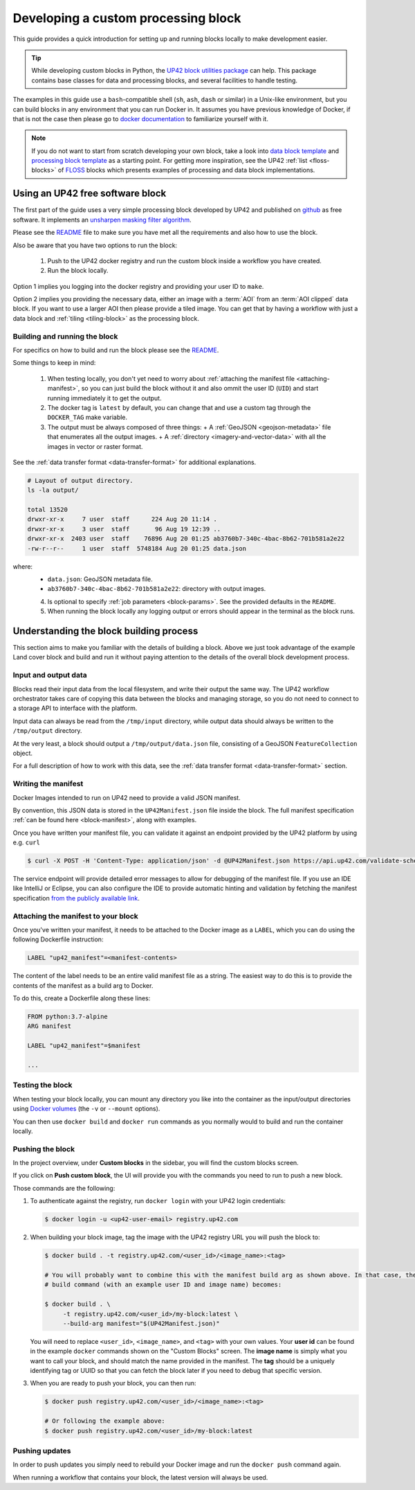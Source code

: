 .. meta::
   :description: UP42 going further: develop custom processing block
   :keywords: custom block, development, processing

.. _custom-processing-block-dev:

Developing a custom processing block
====================================

This guide provides a quick introduction for setting up and running
blocks locally to make development easier.

.. tip::
  While developing custom blocks in Python,
  the `UP42 block utilities package <https://up42.github.io/blocks/>`_ can help.
  This package contains base classes for data and processing blocks, and several
  facilities to handle testing.

The examples in this guide use a ``bash``-compatible shell (``sh``, ``ash``, ``dash`` or similar) in a Unix-like environment,
but you can build blocks in any environment that you can run Docker
in. It assumes you have previous knowledge of Docker, if that is not
the case then please go to `docker documentation
<https://docs.docker.com>`__ to familiarize yourself with it.

.. note::

   If you do not want to start from scratch developing your own block, take a look into `data block template <https://github.com/up42/processing-block-template>`_
   and `processing block template <https://github.com/up42/data-block-template>`_  as a starting point.
   For getting more inspiration, see the UP42 :ref:`list <floss-blocks>` of `FLOSS
   <https://www.gnu.org/philosophy/floss-and-foss.en.html>`_ blocks which presents examples of processing and data block implementations.

.. _sharpening_demo_block:

Using an UP42 free software block
---------------------------------

The first part of the guide uses a very simple processing block
developed by UP42 and published on `github
<https://github.com/up42/sharpening>`__ as free
software. It implements an `unsharpen masking filter algorithm
<https://en.wikipedia.org/wiki/Unsharp_masking>`__.

Please see the `README
<https://github.com/up42/sharpening>`__
file to make sure you have met all the requirements and also how to use the block.

Also be aware that you have two options to run the block:

 1. Push to the UP42 docker registry and run the custom block inside a
    workflow you have created.
 2. Run the block locally.

Option 1 implies you logging into the docker registry and providing
your user ID to ``make``.

Option 2 implies you providing the necessary data, either an image
with a :term:`AOI` from an :term:`AOI clipped` data
block. If you want to use a larger AOI then please provide a tiled
image. You can get that by having a workflow with just a data block
and :ref:`tiling <tiling-block>` as the processing block.

Building and running the block
++++++++++++++++++++++++++++++

For specifics on how to build and run the block please see the `README
<https://github.com/up42/sharpening>`__.

Some things to keep in mind:

 1. When testing locally, you don't yet need to worry about :ref:`attaching the manifest file <attaching-manifest>`, so
    you can just build the block without it and also ommit the user ID (``UID``)
    and start running immediately it to get the output.
 2. The docker tag is ``latest`` by default, you can change that and
    use a custom tag through the ``DOCKER_TAG`` make variable.
 3. The output must be always composed of three things:
    + A :ref:`GeoJSON <geojson-metadata>` file that enumerates all the output images.
    + A :ref:`directory <imagery-and-vector-data>` with all the images in vector or raster format.

See the :ref:`data transfer format <data-transfer-format>` for additional explanations.

.. code-block:: bash

   # Layout of output directory.
   ls -la output/

   total 13520
   drwxr-xr-x     7 user  staff      224 Aug 20 11:14 .
   drwxr-xr-x     3 user  staff       96 Aug 19 12:39 ..
   drwxr-xr-x  2403 user  staff    76896 Aug 20 01:25 ab3760b7-340c-4bac-8b62-701b581a2e22
   -rw-r--r--     1 user  staff  5748184 Aug 20 01:25 data.json

where:
 + ``data.json``: GeoJSON metadata file.
 + ``ab3760b7-340c-4bac-8b62-701b581a2e22``: directory with output images.

 4. Is optional to specify :ref:`job parameters <block-params>`. See the
    provided defaults in the ``README``.
 5. When running the block locally any logging output or errors should appear in
    the terminal as the block runs.

Understanding the block building process
----------------------------------------

This section aims to make you familiar with the details of building a
block. Above we just took advantage of the example Land cover block
and build and run it without paying attention to the details of the
overall block development process.

Input and output data
+++++++++++++++++++++

Blocks read their input data from the local filesystem, and write their output the same way. The UP42 workflow
orchestrator takes care of copying this data between the blocks and managing storage, so you do not need to connect
to a storage API to interface with the platform.

Input data can always be read from the ``/tmp/input`` directory, while output data should always be written to the
``/tmp/output`` directory.

At the very least, a block should output a ``/tmp/output/data.json`` file, consisting of a GeoJSON ``FeatureCollection``
object.

For a full description of how to work with this data, see the
:ref:`data transfer format <data-transfer-format>` section.


Writing the manifest
++++++++++++++++++++

Docker Images intended to run on UP42 need to provide a valid JSON manifest.

By convention, this JSON data is stored in the ``UP42Manifest.json`` file inside the block. The
full manifest specification :ref:`can be found here <block-manifest>`, along with examples.

Once you have written your manifest file, you can validate it against an endpoint provided by the UP42
platform by using e.g. ``curl``

.. code-block:: bash

    $ curl -X POST -H 'Content-Type: application/json' -d @UP42Manifest.json https://api.up42.com/validate-schema/block

The service endpoint will provide detailed error messages to allow for debugging of the manifest file. If you use an
IDE like IntelliJ or Eclipse, you can also configure the IDE to provide automatic hinting and validation by fetching
the manifest specification `from the publicly available link <http://specs.up42.com/v1/blocks/schema.json>`_.

Attaching the manifest to your block
++++++++++++++++++++++++++++++++++++

Once you've written your manifest, it needs to be attached to the Docker image as a ``LABEL``, which you can do using
the following Dockerfile instruction:

.. code-block:: docker

    LABEL "up42_manifest"=<manifest-contents>

The content of the label needs to be an entire valid manifest file as a string. The easiest way to do this is to provide
the contents of the manifest as a build arg to Docker.

To do this, create a Dockerfile along these lines:

.. code-block:: docker

    FROM python:3.7-alpine
    ARG manifest

    LABEL "up42_manifest"=$manifest

    ...

Testing the block
+++++++++++++++++

When testing your block locally, you can mount any directory you like
into the container as the input/output directories using `Docker
volumes <https://docs.docker.com/storage/volumes/>`_ (the ``-v`` or
``--mount`` options).

You can then use ``docker build`` and ``docker run`` commands as you
normally would to build and run the container locally.

.. TODO: provide documentation on where/how to get sample data to run against

.. _build-and-push-first-block:

Pushing the block
+++++++++++++++++

In the project overview, under **Custom blocks** in the sidebar, you will find the custom blocks screen.

If you click on **Push custom block**, the UI will provide you with the commands you need to run to push a new block.

Those commands are the following:

1. To authenticate against the registry, run ``docker login`` with your UP42 login credentials:

   .. code-block:: bash

       $ docker login -u <up42-user-email> registry.up42.com

2. When building your block image, tag the image with the UP42 registry URL you will push the block to:

   .. code-block:: bash

       $ docker build . -t registry.up42.com/<user_id>/<image_name>:<tag>

       # You will probably want to combine this with the manifest build arg as shown above. In that case, the full
       # build command (with an example user ID and image name) becomes:

       $ docker build . \
            -t registry.up42.com/<user_id>/my-block:latest \
            --build-arg manifest="$(UP42Manifest.json)"

   You will need to replace ``<user_id>``, ``<image_name>``, and ``<tag>`` with your own values. Your **user id** can be
   found in the example ``docker`` commands shown on the "Custom Blocks" screen. The **image name** is simply what you want
   to call your block, and should match the name provided in the manifest. The **tag** should be a uniquely identifying
   tag or UUID so that you can fetch the block later if you need to debug that specific version.

3. When you are ready to push your block, you can then run:

   .. code-block:: bash

       $ docker push registry.up42.com/<user_id>/<image_name>:<tag>

       # Or following the example above:
       $ docker push registry.up42.com/<user_id>/my-block:latest


Pushing updates
+++++++++++++++

In order to push updates you simply need to rebuild your Docker image
and run the ``docker push`` command again.

When running a workflow that contains your block, the latest version
will always be used.
